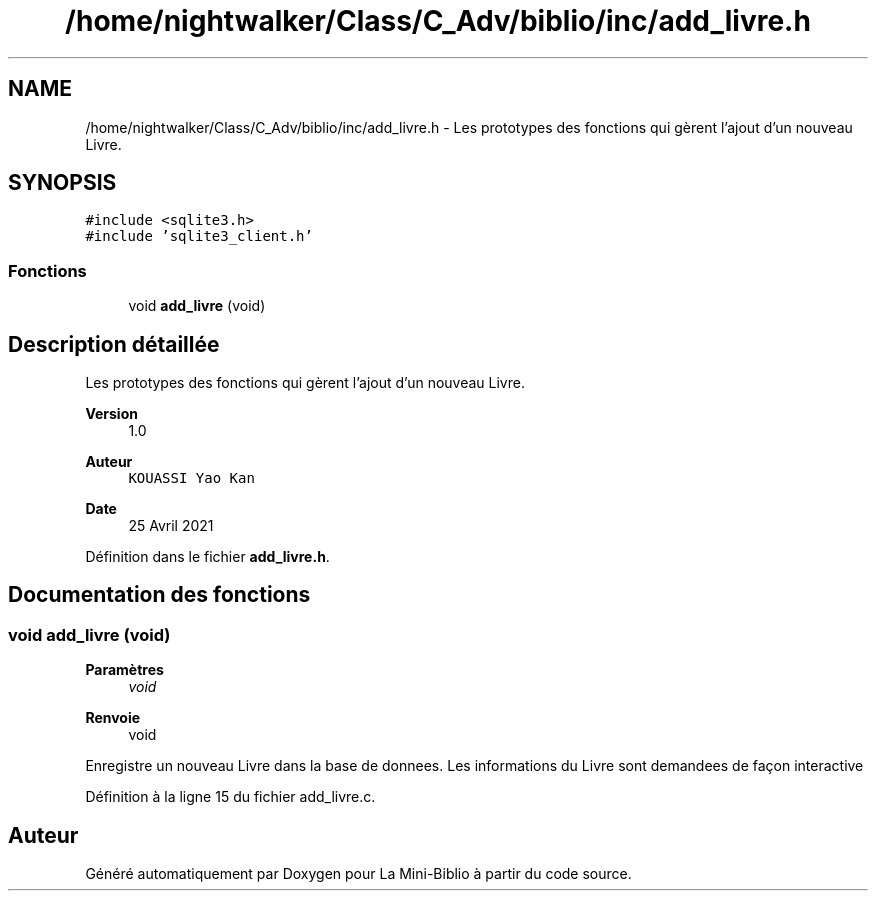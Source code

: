 .TH "/home/nightwalker/Class/C_Adv/biblio/inc/add_livre.h" 3 "Mardi 27 Avril 2021" "Version 1.0.0" "La Mini-Biblio" \" -*- nroff -*-
.ad l
.nh
.SH NAME
/home/nightwalker/Class/C_Adv/biblio/inc/add_livre.h \- Les prototypes des fonctions qui gèrent l'ajout d'un nouveau Livre\&.  

.SH SYNOPSIS
.br
.PP
\fC#include <sqlite3\&.h>\fP
.br
\fC#include 'sqlite3_client\&.h'\fP
.br

.SS "Fonctions"

.in +1c
.ti -1c
.RI "void \fBadd_livre\fP (void)"
.br
.in -1c
.SH "Description détaillée"
.PP 
Les prototypes des fonctions qui gèrent l'ajout d'un nouveau Livre\&. 


.PP
\fBVersion\fP
.RS 4
1\&.0 
.RE
.PP
\fBAuteur\fP
.RS 4
\fCKOUASSI Yao Kan\fP 
.RE
.PP
\fBDate\fP
.RS 4
25 Avril 2021 
.RE
.PP

.PP
Définition dans le fichier \fBadd_livre\&.h\fP\&.
.SH "Documentation des fonctions"
.PP 
.SS "void add_livre (void)"

.PP
\fBParamètres\fP
.RS 4
\fIvoid\fP 
.RE
.PP
\fBRenvoie\fP
.RS 4
void
.RE
.PP
Enregistre un nouveau Livre dans la base de donnees\&. Les informations du Livre sont demandees de façon interactive 
.PP
Définition à la ligne 15 du fichier add_livre\&.c\&.
.SH "Auteur"
.PP 
Généré automatiquement par Doxygen pour La Mini-Biblio à partir du code source\&.
